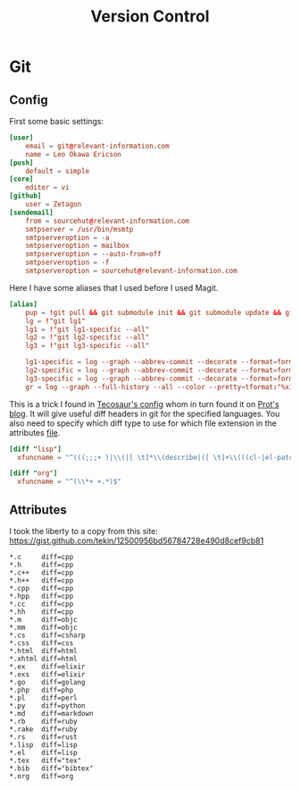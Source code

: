 #+TITLE: Version Control
#+PROPERTY: header-args :comments no :mkdirp yes :noweb yes :tangle no
* Git
** Config
:PROPERTIES:
:header-args: :tangle ~/.config/git/config
:END:
First some basic settings:
#+begin_src conf
[user]
	email = git@relevant-information.com
	name = Leo Okawa Ericson
[push]
	default = simple
[core]
	editor = vi
[github]
	user = Zetagon
[sendemail]
    from = sourcehut@relevant-information.com
    smtpserver = /usr/bin/msmtp
    smtpserveroption = -a
    smtpserveroption = mailbox
    smtpserveroption = --auto-from=off
    smtpserveroption = -f
    smtpserveroption = sourcehut@relevant-information.com
#+end_src
Here I have some aliases that I used before I used Magit.
#+begin_src conf
[alias]
	pup = !git pull && git submodule init && git submodule update && git submodule status
    lg = !"git lg1"
    lg1 = !"git lg1-specific --all"
    lg2 = !"git lg2-specific --all"
    lg3 = !"git lg3-specific --all"

    lg1-specific = log --graph --abbrev-commit --decorate --format=format:'%C(bold blue)%h%C(reset) - %C(bold green)(%ar)%C(reset) %C(white)%s%C(reset) %C(dim white)- %an%C(reset)%C(auto)%d%C(reset)'
    lg2-specific = log --graph --abbrev-commit --decorate --format=format:'%C(bold blue)%h%C(reset) - %C(bold cyan)%aD%C(reset) %C(bold green)(%ar)%C(reset)%C(auto)%d%C(reset)%n''          %C(white)%s%C(reset) %C(dim white)- %an%C(reset)'
    lg3-specific = log --graph --abbrev-commit --decorate --format=format:'%C(bold blue)%h%C(reset) - %C(bold cyan)%aD%C(reset) %C(bold green)(%ar)%C(reset) %C(bold cyan)(committed: %cD)%C(reset) %C(auto)%d%C(reset)%n''          %C(white)%s%C(reset)%n''          %C(dim white)- %an <%ae> %C(reset) %C(dim white)(committer: %cn <%ce>)%C(reset)'
    gr = log --graph --full-history --all --color --pretty=tformat:"%x1b[31m%h%x09%x1b[32m%d%x1b[0m%x20%s%x20%x1b[33m(%an)%x1b[0m"
#+end_src

This is a trick I found in [[https://tecosaur.github.io/emacs-config/config.html#git-diffs][Tecosaur's config]] whom in turn found it on [[https://protesilaos.com/codelog/2021-01-26-git-diff-hunk-elisp-org/][Prot's
blog]]. It will give useful diff headers in git for the specified languages. You
also need to specify which diff type to use for which file extension in the
attributes [[id:94cd351a-195e-412b-bd72-af6b5ada7dd3][file]].
#+begin_src conf
[diff "lisp"]
  xfuncname = "^(((;;;+ )|\\(|[ \t]*\\(describe|([ \t]+\\(((cl-|el-patch-)?def(it|un|var|macro|method|custom)|gb/))).*)$"

[diff "org"]
  xfuncname = "^(\\*+ +.*)$"
#+end_src
** Attributes
:PROPERTIES:
:header-args: :tangle ~/.config/git/attributes
:ID:       94cd351a-195e-412b-bd72-af6b5ada7dd3
:END:
I took the liberty to a copy from this site: https://gist.github.com/tekin/12500956bd56784728e490d8cef9cb81
#+begin_src config
*.c     diff=cpp
*.h     diff=cpp
*.c++   diff=cpp
*.h++   diff=cpp
*.cpp   diff=cpp
*.hpp   diff=cpp
*.cc    diff=cpp
*.hh    diff=cpp
*.m     diff=objc
*.mm    diff=objc
*.cs    diff=csharp
*.css   diff=css
*.html  diff=html
*.xhtml diff=html
*.ex    diff=elixir
*.exs   diff=elixir
*.go    diff=golang
*.php   diff=php
*.pl    diff=perl
*.py    diff=python
*.md    diff=markdown
*.rb    diff=ruby
*.rake  diff=ruby
*.rs    diff=rust
*.lisp  diff=lisp
*.el    diff=lisp
*.tex   diff="tex"
*.bib   diff="bibtex"
*.org   diff=org
#+end_src

